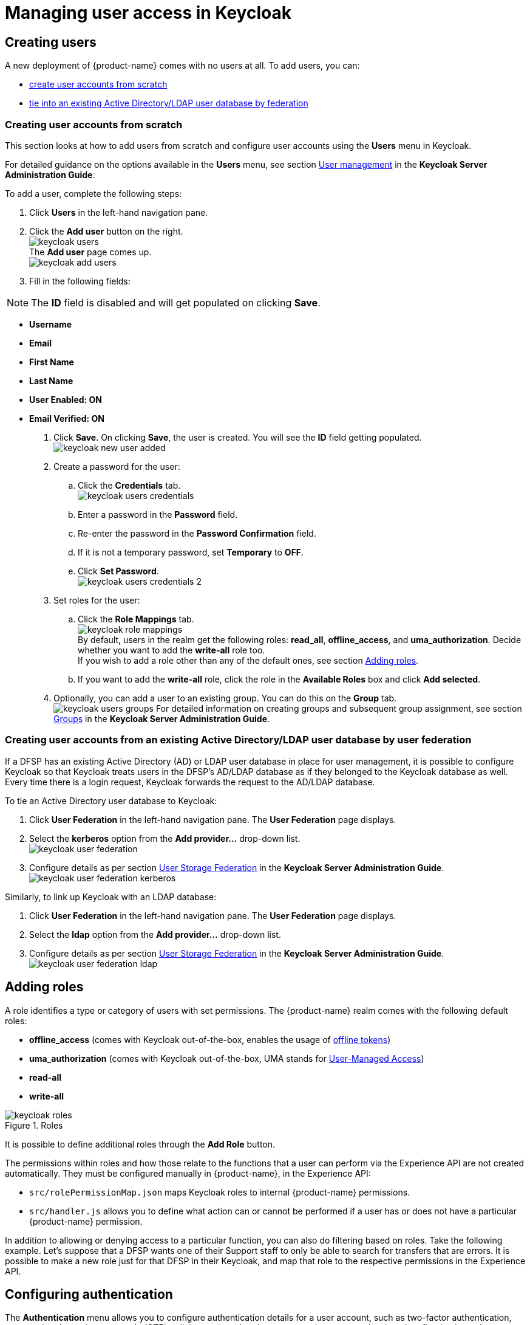 = Managing user access in Keycloak

== Creating users

A new deployment of {product-name} comes with no users at all. To add users, you can:

* <<user-accounts-from-scratch,create user accounts from scratch>>
* <<user-accounts-by-federation,tie into an existing Active Directory/LDAP user database by federation>>

=== Creating user accounts from scratch [[user-accounts-from-scratch]]

This section looks at how to add users from scratch and configure user accounts using the *Users* menu in Keycloak.

For detailed guidance on the options available in the *Users* menu, see section https://www.keycloak.org/docs/latest/server_admin/index.html#user-management[User management] in the *Keycloak Server Administration Guide*.

To add a user, complete the following steps:

. Click *Users* in the left-hand navigation pane.
. Click the *Add user* button on the right. +
image:keycloak_users.png[] +
The *Add user* page comes up. +
image:keycloak_add_users.png[]
. Fill in the following fields:

NOTE: The *ID* field is disabled and will get populated on clicking **Save**.

* *Username*
* *Email*
* *First Name*
* *Last Name*
* *User Enabled: ON*
* *Email Verified: ON*

. Click **Save**. On clicking **Save**, the user is created. You will see the *ID* field getting populated. +
image:keycloak_new_user_added.png[]
. Create a password for the user:
.. Click the **Credentials** tab. +
image:keycloak_users_credentials.png[]
.. Enter a password in the *Password* field.
.. Re-enter the password in the *Password Confirmation* field.
.. If it is not a temporary password, set *Temporary* to **OFF**. 
.. Click **Set Password**. +
image:keycloak_users_credentials_2.png[]
. Set roles for the user:
.. Click the *Role Mappings* tab. +
image:keycloak_role_mappings.png[] +
By default, users in the realm get the following roles: **read_all**, **offline_access**, and **uma_authorization**. Decide whether you want to add the *write-all* role too. +
If you wish to add a role other than any of the default ones, see section <<adding-roles,Adding roles>>.
.. If you want to add the *write-all* role, click the role in the *Available Roles* box and click *Add selected*.
. Optionally, you can add a user to an existing group. You can do this on the *Group* tab. +
image:keycloak_users_groups.png[]
For detailed information on creating groups and subsequent group assignment, see section https://www.keycloak.org/docs/latest/server_admin/index.html#groups[Groups] in the *Keycloak Server Administration Guide*. 

=== Creating user accounts from an existing Active Directory/LDAP user database by user federation [[user-accounts-by-federation]]

If a DFSP has an existing Active Directory (AD) or LDAP user database in place for user management, it is possible to configure Keycloak so that Keycloak treats users in the DFSP's AD/LDAP database as if they belonged to the Keycloak database as well. Every time there is a login request, Keycloak forwards the request to the AD/LDAP database. 

To tie an Active Directory user database to Keycloak:

. Click *User Federation* in the left-hand navigation pane. The *User Federation* page displays.
. Select the *kerberos* option from the *Add provider...* drop-down list. +
image:keycloak_user_federation.png[]
. Configure details as per section https://www.keycloak.org/docs/latest/server_admin/index.html#_user-storage-federation[User Storage Federation] in the *Keycloak Server Administration Guide*. +
image:keycloak_user_federation_kerberos.png[]

Similarly, to link up Keycloak with an LDAP database:

. Click *User Federation* in the left-hand navigation pane. The *User Federation* page displays.
. Select the *ldap* option from the *Add provider...* drop-down list.
. Configure details as per section https://www.keycloak.org/docs/latest/server_admin/index.html#_user-storage-federation[User Storage Federation] in the *Keycloak Server Administration Guide*. +
image:keycloak_user_federation_ldap.png[]

== Adding roles [[adding-roles]]

A role identifies a type or category of users with set permissions. The {product-name} realm comes with the following default roles:

* *offline_access* (comes with Keycloak out-of-the-box, enables the usage of https://www.keycloak.org/docs/latest/server_admin/index.html#_offline-access[offline tokens])
* *uma_authorization* (comes with Keycloak out-of-the-box, UMA stands for https://www.keycloak.org/docs/latest/authorization_services/#_service_user_managed_access[User-Managed Access])
* *read-all*
* *write-all*

.Roles
image::keycloak_roles.png[]

It is possible to define additional roles through the *Add Role* button.

The permissions within roles and how those relate to the functions that a user can perform via the Experience API are not created automatically. They must be configured manually in {product-name}, in the Experience API:

* `src/rolePermissionMap.json` maps Keycloak roles to internal {product-name} permissions.
* `src/handler.js` allows you to define what action can or cannot be performed if a user has or does not have a particular {product-name} permission.

In addition to allowing or denying access to a particular function, you can also do filtering based on roles. Take the following example. Let's suppose that a DFSP wants one of their Support staff to only be able to search for transfers that are errors. It is possible to make a new role just for that DFSP in their Keycloak, and map that role to the respective permissions in the Experience API.

== Configuring authentication

The *Authentication* menu allows you to configure authentication details for a user account, such as two-factor authentication, password and one-time passcode (OTP) policies, actions that the user must do or cannot do when they first log in, and so on.

For detailed guidance on the options available in the *Authentication* menu, see section https://www.keycloak.org/docs/latest/server_admin/index.html#authentication[Authentication] in the **Keycloak Server Administration Guide**.

=== Two-factor authentication

By default, {product-name} comes with two-factor authentication configured. On their first login, users are prompted to scan a QR code with their Google Authenticator. On each login, users must use a combination of their password and a one-time passcode to access {product-name}. 

This setting is configured via the *Flows* tab > *Browser* drop-down menu item > *Browser - Conditional OTP* option, which must be set to *REQUIRED* for two-factor authentication to take place on user login.

.Two-factor authentication
image::keycloak_authentication.png[]

NOTE: To ensure Google Authenticator based two-factor authentication is supported, on the *OTP Policy* tab, leave *OTP Hash Algorithm* as **SHA1**.

=== Required actions

You can choose to require the user to perform certain actions before they are allowed to log in. These actions are called required actions. Once a required action is completed, the user will not have to perform the action again. 

.Required actions
image::keycloak_required_actions.png[]

For detailed information on required actions, see section https://www.keycloak.org/docs/latest/server_admin/index.html#required-actions[Required Actions] in the *Keycloak Server Administration Guide*.

=== Password policy

To set a password policy, go to the *Password Policy* tab and click *Add policy...* on the right-hand side. The drop-down menu has all the aspects of a password policy that you can control (for example, expiry, minimum length, use of special characters, and so on). Click any of the options to start configuring details.

.Password policy
image::keycloak_password_policy.png[]

For detailed information on password policy options in Keycloak, see section https://www.keycloak.org/docs/latest/server_admin/index.html#_password-policies[Password Policies] in the *Keycloak Server Administration Guide*.

=== OTP policy

To configure details of the policy for how OTPs are validated, go to the *OTP Policy* tab.

.OTP policy
image::keycloak_authentication_otp_policy.png[]

NOTE: To ensure Google Authenticator based two-factor authentication is supported, on the *OTP Policy* tab, leave *OTP Hash Algorithm* as **SHA1**.

For detailed information on OTP policy options in Keycloak, see section https://www.keycloak.org/docs/latest/server_admin/index.html#otp-policies[OTP Policies] in the *Keycloak Server Administration Guide*.

=== Resetting a user's password

When a user forgets their password, you can reset their password following these steps:

. Click *Users* in the left-hand navigation pane.
. Click the *Credentials* tab. 
. Go to *Reset Password* and set a new password:
.. Enter a password in the *Password* field.
.. Re-enter the password in the *Password Confirmation* field.
.. Set the password as a temporary password that the user will be prompted to change on first use. Set *Temporary* to **ON**.
.. Click **Reset Password**. +
image:keycloak_reset_password.png[]

=== Resetting a user's one-time passcode (OTP)

By default, a new user account has two-factor authentication configured. This means that the first time the user logs in, they are prompted to scan a QR code with Google Authenticator, and then sign in to {product-name} with a one-time passcode.

If the user ever loses their record in their Google Authenticator (for example, the user's phone is lost), then the user's OTP must be reset following these steps:

. Click *Users* in the left-hand navigation pane.
. Click the *Credentials* tab. 
. Go to *Manage Credentials*, and click the *Delete* button to delete the otp record. +
image:keycloak_delete_otp_record.png[]

The next time the user tries to sign in, they have to scan the QR code again.

=== Authentication through third-party identity providers

It is possible to set up {product-name} in such a way that users can authenticate with external OpenID Connect or SAML Identity Providers. For example, {product-name} users could log in to {product-name} using their Google account. You can configure that via the *Identity Providers* menu in the left-hand navigation pane.

.Identity providers
image::keycloak_identity_providers.png[]

For detailed information, see section https://www.keycloak.org/docs/latest/server_admin/index.html#_identity_broker[Identity Brokering] in the *Keycloak Server Administration Guide*.

== Viewing sessions

The *Sessions* menu allows you to view all active {product-name} sessions:

. Click *Sessions* in the left-hand navigation pane. The *Sessions* page displays on the right-hand side. The *Realm Sessions* tab shows the clients configured in Keycloak. In our case, this will be the *pm4ml-customer-ui* client, that is, the {product-name} application. +
image:keycloak_sessions.png[]
. Click the client. You are taken to the *Clients* menu > *Sessions* tab.
. Click *Show Sessions* to view a list of all users with active sessions. Information is displayed about the IP addresses where users logged in from and how long they have been logged in for. +
image:keycloak_active_sessions.png[] +
You can click a user's name to view further details about them.

Alternatively, to view what sessions a particular user has open:

. Click *Users* in the left-hand navigation pane. The *Lookup* page is displayed. 
. Enter a keyword in the *Search* field and click the magnifier button, or click **View all users**. The list of search results/users is displayed.
. Click the *ID* of the user that your are interested in.
. Click the *Sessions* tab. +
image:keycloak_user_sessions.png[] +
The tab displays the following information:

* *IP Address*
* **Started**: when the session started
* **Last Access**: when {product-name} was last accessed by the user
* **Clients**: which client (application) the user is logged in to

You can also choose to log out the user of the session using the *Logout* button.

== Viewing user details 

To view details of a particular user:

. Click *Users* in the left-hand navigation pane. The *Lookup* page is displayed. 
. Enter a keyword in the *Search* field and click the magnifier icon, or click **View all users**. The list of search results/users is displayed. +
image:keycloak_view_users.png[]
. To view details of a particular user, click the *ID* of the user that you are interested in.